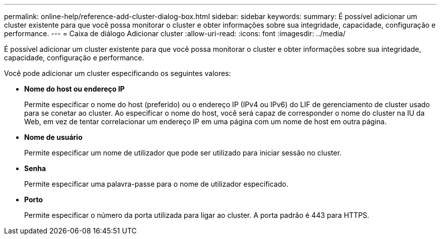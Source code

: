 ---
permalink: online-help/reference-add-cluster-dialog-box.html 
sidebar: sidebar 
keywords:  
summary: É possível adicionar um cluster existente para que você possa monitorar o cluster e obter informações sobre sua integridade, capacidade, configuração e performance. 
---
= Caixa de diálogo Adicionar cluster
:allow-uri-read: 
:icons: font
:imagesdir: ../media/


[role="lead"]
É possível adicionar um cluster existente para que você possa monitorar o cluster e obter informações sobre sua integridade, capacidade, configuração e performance.

Você pode adicionar um cluster especificando os seguintes valores:

* *Nome do host ou endereço IP*
+
Permite especificar o nome do host (preferido) ou o endereço IP (IPv4 ou IPv6) do LIF de gerenciamento de cluster usado para se conetar ao cluster. Ao especificar o nome do host, você será capaz de corresponder o nome do cluster na IU da Web, em vez de tentar correlacionar um endereço IP em uma página com um nome de host em outra página.

* *Nome de usuário*
+
Permite especificar um nome de utilizador que pode ser utilizado para iniciar sessão no cluster.

* *Senha*
+
Permite especificar uma palavra-passe para o nome de utilizador especificado.

* *Porto*
+
Permite especificar o número da porta utilizada para ligar ao cluster. A porta padrão é 443 para HTTPS.


